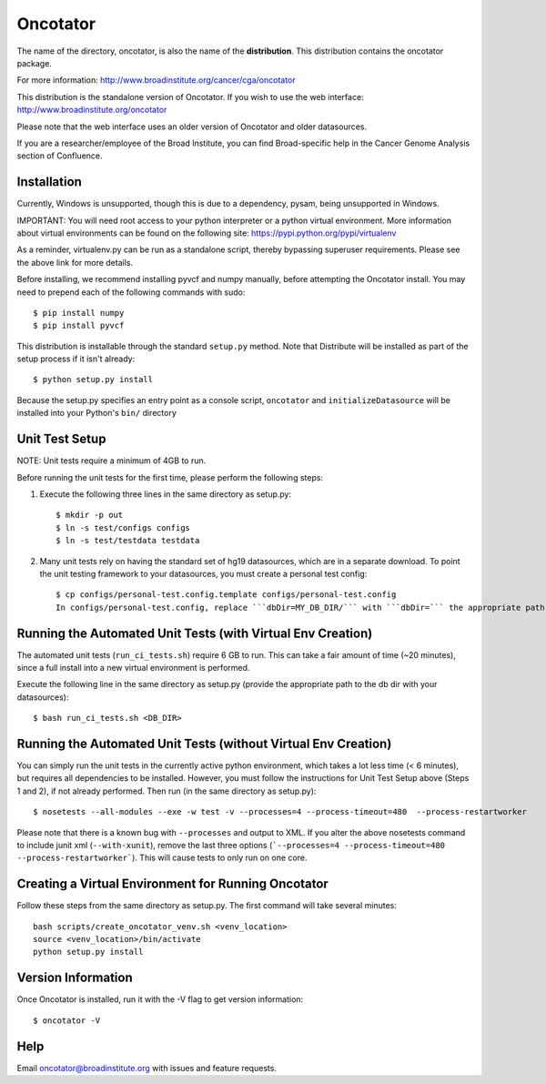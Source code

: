 ======================
Oncotator
======================

The name of the directory, oncotator, is also the name of the **distribution**.
This distribution contains the oncotator package.

For more information:
http://www.broadinstitute.org/cancer/cga/oncotator

This distribution is the standalone version of Oncotator.  If you wish to use the web interface:
http://www.broadinstitute.org/oncotator

Please note that the web interface uses an older version of Oncotator and older datasources.

If you are a researcher/employee of the Broad Institute, you can find Broad-specific help in the Cancer Genome Analysis section of Confluence.

Installation
------------

Currently, Windows is unsupported, though this is due to a dependency, pysam, being unsupported in Windows.

IMPORTANT:  You will need root access to your python interpreter or a python virtual environment.  More information about virtual environments can be found on the following site:
https://pypi.python.org/pypi/virtualenv

As a reminder, virtualenv.py can be run as a standalone script, thereby bypassing superuser requirements.  Please see the above link for more details.

Before installing, we recommend installing pyvcf and numpy manually, before attempting the Oncotator install.  You may need to prepend each of the following commands with sudo::

    $ pip install numpy
    $ pip install pyvcf

This distribution is installable through the standard ``setup.py`` method.  Note that Distribute will be installed as part of the setup process if it isn't already::

    $ python setup.py install

Because the setup.py specifies an entry point as a console script, ``oncotator``  and ``initializeDatasource`` will be installed into your Python's ``bin/`` directory


Unit Test Setup
---------------

NOTE: Unit tests require a minimum of 4GB to run.

Before running the unit tests for the first time, please perform the following steps:

1) Execute the following three lines in the same directory as setup.py::

    $ mkdir -p out
    $ ln -s test/configs configs
    $ ln -s test/testdata testdata

2) Many unit tests rely on having the standard set of hg19 datasources, which are in a separate download.  To point the unit testing framework to your datasources, you must create a personal test config::

    $ cp configs/personal-test.config.template configs/personal-test.config
    In configs/personal-test.config, replace ```dbDir=MY_DB_DIR/``` with ```dbDir=``` the appropriate path to you oncotator datasource directory.


Running the Automated Unit Tests (with Virtual Env Creation)
--------------------
The automated unit tests (``run_ci_tests.sh``) require 6 GB to run.
This can take a fair amount of time (~20 minutes), since a full install into a new virtual environment is performed.

Execute the following line in the same directory as setup.py (provide the appropriate path to the db dir with your datasources)::

    $ bash run_ci_tests.sh <DB_DIR>


Running the Automated Unit Tests (without Virtual Env Creation)
--------------------
You can simply run the unit tests in the currently active python environment, which takes a lot less time (< 6 minutes), but requires
all dependencies to be installed.  However, you must follow the instructions for Unit Test Setup above (Steps 1 and 2), if
not already performed.  Then run (in the same directory as setup.py)::

    $ nosetests --all-modules --exe -w test -v --processes=4 --process-timeout=480  --process-restartworker


Please note that there is a known bug with ``--processes`` and output to XML.  If you alter the above nosetests command to include junit xml (``--with-xunit``), remove the last three options (```--processes=4 --process-timeout=480  --process-restartworker```).  This will cause tests to only run on one core.

Creating a Virtual Environment for Running Oncotator
--------------------
Follow these steps from the same directory as setup.py.  The first command will take several minutes::

    bash scripts/create_oncotator_venv.sh <venv_location>
    source <venv_location>/bin/activate
    python setup.py install

Version Information
-------------------

Once Oncotator is installed, run it with the -V flag to get version information::

    $ oncotator -V


Help
-------------------

Email oncotator@broadinstitute.org with issues and feature requests.